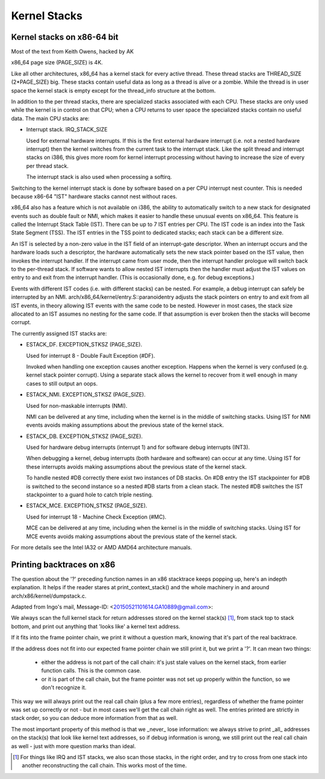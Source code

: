 .. SPDX-License-Identifier: GPL-2.0

=============
Kernel Stacks
=============

Kernel stacks on x86-64 bit
===========================

Most of the text from Keith Owens, hacked by AK

x86_64 page size (PAGE_SIZE) is 4K.

Like all other architectures, x86_64 has a kernel stack for every
active thread.  These thread stacks are THREAD_SIZE (2*PAGE_SIZE) big.
These stacks contain useful data as long as a thread is alive or a
zombie. While the thread is in user space the kernel stack is empty
except for the thread_info structure at the bottom.

In addition to the per thread stacks, there are specialized stacks
associated with each CPU.  These stacks are only used while the kernel
is in control on that CPU; when a CPU returns to user space the
specialized stacks contain no useful data.  The main CPU stacks are:

* Interrupt stack.  IRQ_STACK_SIZE

  Used for external hardware interrupts.  If this is the first external
  hardware interrupt (i.e. not a nested hardware interrupt) then the
  kernel switches from the current task to the interrupt stack.  Like
  the split thread and interrupt stacks on i386, this gives more room
  for kernel interrupt processing without having to increase the size
  of every per thread stack.

  The interrupt stack is also used when processing a softirq.

Switching to the kernel interrupt stack is done by software based on a
per CPU interrupt nest counter. This is needed because x86-64 "IST"
hardware stacks cannot nest without races.

x86_64 also has a feature which is not available on i386, the ability
to automatically switch to a new stack for designated events such as
double fault or NMI, which makes it easier to handle these unusual
events on x86_64.  This feature is called the Interrupt Stack Table
(IST).  There can be up to 7 IST entries per CPU. The IST code is an
index into the Task State Segment (TSS). The IST entries in the TSS
point to dedicated stacks; each stack can be a different size.

An IST is selected by a non-zero value in the IST field of an
interrupt-gate descriptor.  When an interrupt occurs and the hardware
loads such a descriptor, the hardware automatically sets the new stack
pointer based on the IST value, then invokes the interrupt handler.  If
the interrupt came from user mode, then the interrupt handler prologue
will switch back to the per-thread stack.  If software wants to allow
nested IST interrupts then the handler must adjust the IST values on
entry to and exit from the interrupt handler.  (This is occasionally
done, e.g. for debug exceptions.)

Events with different IST codes (i.e. with different stacks) can be
nested.  For example, a debug interrupt can safely be interrupted by an
NMI.  arch/x86_64/kernel/entry.S::paranoidentry adjusts the stack
pointers on entry to and exit from all IST events, in theory allowing
IST events with the same code to be nested.  However in most cases, the
stack size allocated to an IST assumes no nesting for the same code.
If that assumption is ever broken then the stacks will become corrupt.

The currently assigned IST stacks are:

* ESTACK_DF.  EXCEPTION_STKSZ (PAGE_SIZE).

  Used for interrupt 8 - Double Fault Exception (#DF).

  Invoked when handling one exception causes another exception. Happens
  when the kernel is very confused (e.g. kernel stack pointer corrupt).
  Using a separate stack allows the kernel to recover from it well enough
  in many cases to still output an oops.

* ESTACK_NMI.  EXCEPTION_STKSZ (PAGE_SIZE).

  Used for non-maskable interrupts (NMI).

  NMI can be delivered at any time, including when the kernel is in the
  middle of switching stacks.  Using IST for NMI events avoids making
  assumptions about the previous state of the kernel stack.

* ESTACK_DB.  EXCEPTION_STKSZ (PAGE_SIZE).

  Used for hardware debug interrupts (interrupt 1) and for software
  debug interrupts (INT3).

  When debugging a kernel, debug interrupts (both hardware and
  software) can occur at any time.  Using IST for these interrupts
  avoids making assumptions about the previous state of the kernel
  stack.

  To handle nested #DB correctly there exist two instances of DB stacks. On
  #DB entry the IST stackpointer for #DB is switched to the second instance
  so a nested #DB starts from a clean stack. The nested #DB switches
  the IST stackpointer to a guard hole to catch triple nesting.

* ESTACK_MCE.  EXCEPTION_STKSZ (PAGE_SIZE).

  Used for interrupt 18 - Machine Check Exception (#MC).

  MCE can be delivered at any time, including when the kernel is in the
  middle of switching stacks.  Using IST for MCE events avoids making
  assumptions about the previous state of the kernel stack.

For more details see the Intel IA32 or AMD AMD64 architecture manuals.


Printing backtraces on x86
==========================

The question about the '?' preceding function names in an x86 stacktrace
keeps popping up, here's an indepth explanation. It helps if the reader
stares at print_context_stack() and the whole machinery in and around
arch/x86/kernel/dumpstack.c.

Adapted from Ingo's mail, Message-ID: <20150521101614.GA10889@gmail.com>:

We always scan the full kernel stack for return addresses stored on
the kernel stack(s) [1]_, from stack top to stack bottom, and print out
anything that 'looks like' a kernel text address.

If it fits into the frame pointer chain, we print it without a question
mark, knowing that it's part of the real backtrace.

If the address does not fit into our expected frame pointer chain we
still print it, but we print a '?'. It can mean two things:

 - either the address is not part of the call chain: it's just stale
   values on the kernel stack, from earlier function calls. This is
   the common case.

 - or it is part of the call chain, but the frame pointer was not set
   up properly within the function, so we don't recognize it.

This way we will always print out the real call chain (plus a few more
entries), regardless of whether the frame pointer was set up correctly
or not - but in most cases we'll get the call chain right as well. The
entries printed are strictly in stack order, so you can deduce more
information from that as well.

The most important property of this method is that we _never_ lose
information: we always strive to print _all_ addresses on the stack(s)
that look like kernel text addresses, so if debug information is wrong,
we still print out the real call chain as well - just with more question
marks than ideal.

.. [1] For things like IRQ and IST stacks, we also scan those stacks, in
       the right order, and try to cross from one stack into another
       reconstructing the call chain. This works most of the time.
